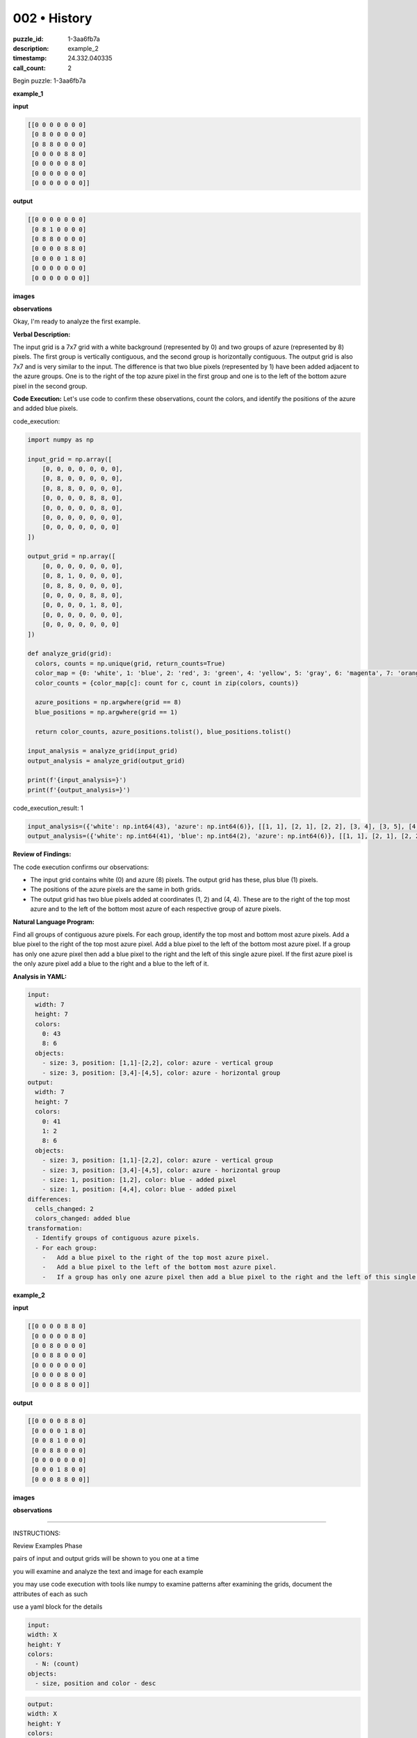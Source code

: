 002 • History
=============

:puzzle_id: 1-3aa6fb7a
:description: example_2
:timestamp: 24.332.040335
:call_count: 2






Begin puzzle: 1-3aa6fb7a






**example_1**

**input**

.. code-block::

   [[0 0 0 0 0 0 0]
    [0 8 0 0 0 0 0]
    [0 8 8 0 0 0 0]
    [0 0 0 0 8 8 0]
    [0 0 0 0 0 8 0]
    [0 0 0 0 0 0 0]
    [0 0 0 0 0 0 0]]

**output**

.. code-block::

   [[0 0 0 0 0 0 0]
    [0 8 1 0 0 0 0]
    [0 8 8 0 0 0 0]
    [0 0 0 0 8 8 0]
    [0 0 0 0 1 8 0]
    [0 0 0 0 0 0 0]
    [0 0 0 0 0 0 0]]

**images**





.. image:: _images/000-example_1_input.png
   :align: left
   :width: 45%




.. image:: _images/000-example_1_output.png
   :align: left
   :width: 45%





**observations**






Okay, I'm ready to analyze the first example.

**Verbal Description:**

The input grid is a 7x7 grid with a white background (represented by 0) and two groups of azure (represented by 8) pixels. The first group is vertically contiguous, and the second group is horizontally contiguous. The output grid is also 7x7 and is very similar to the input. The difference is that two blue pixels (represented by 1) have been added adjacent to the azure groups. One is to the right of the top azure pixel in the first group and one is to the left of the bottom azure pixel in the second group.

**Code Execution:**
Let's use code to confirm these observations, count the colors, and identify the positions of the azure and added blue pixels.






code_execution:






.. code-block:: python


   import numpy as np

   input_grid = np.array([
       [0, 0, 0, 0, 0, 0, 0],
       [0, 8, 0, 0, 0, 0, 0],
       [0, 8, 8, 0, 0, 0, 0],
       [0, 0, 0, 0, 8, 8, 0],
       [0, 0, 0, 0, 0, 8, 0],
       [0, 0, 0, 0, 0, 0, 0],
       [0, 0, 0, 0, 0, 0, 0]
   ])

   output_grid = np.array([
       [0, 0, 0, 0, 0, 0, 0],
       [0, 8, 1, 0, 0, 0, 0],
       [0, 8, 8, 0, 0, 0, 0],
       [0, 0, 0, 0, 8, 8, 0],
       [0, 0, 0, 0, 1, 8, 0],
       [0, 0, 0, 0, 0, 0, 0],
       [0, 0, 0, 0, 0, 0, 0]
   ])

   def analyze_grid(grid):
     colors, counts = np.unique(grid, return_counts=True)
     color_map = {0: 'white', 1: 'blue', 2: 'red', 3: 'green', 4: 'yellow', 5: 'gray', 6: 'magenta', 7: 'orange', 8: 'azure', 9: 'maroon'}
     color_counts = {color_map[c]: count for c, count in zip(colors, counts)}

     azure_positions = np.argwhere(grid == 8)
     blue_positions = np.argwhere(grid == 1)

     return color_counts, azure_positions.tolist(), blue_positions.tolist()

   input_analysis = analyze_grid(input_grid)
   output_analysis = analyze_grid(output_grid)

   print(f'{input_analysis=}')
   print(f'{output_analysis=}')






code_execution_result: 1






.. code-block::

   input_analysis=({'white': np.int64(43), 'azure': np.int64(6)}, [[1, 1], [2, 1], [2, 2], [3, 4], [3, 5], [4, 5]], [])
   output_analysis=({'white': np.int64(41), 'blue': np.int64(2), 'azure': np.int64(6)}, [[1, 1], [2, 1], [2, 2], [3, 4], [3, 5], [4, 5]], [[1, 2], [4, 4]])






**Review of Findings:**

The code execution confirms our observations:


* The input grid contains white (0) and azure (8) pixels. The output grid has these, plus blue (1) pixels.
* The positions of the azure pixels are the same in both grids.
* The output grid has two blue pixels added at coordinates (1, 2) and (4, 4). These are to the right of the top most azure and to the left of the bottom most azure of each respective group of azure pixels.

**Natural Language Program:**

Find all groups of contiguous azure pixels. For each group, identify the top most and bottom most azure pixels. Add a blue pixel to the right of the top most azure pixel. Add a blue pixel to the left of the bottom most azure pixel. If a group has only one azure pixel then add a blue pixel to the right and the left of this single azure pixel. If the first azure pixel is the only azure pixel add a blue to the right and a blue to the left of it.

**Analysis in YAML:**

.. code-block:: yaml

   input:
     width: 7
     height: 7
     colors:
       0: 43
       8: 6
     objects:
       - size: 3, position: [1,1]-[2,2], color: azure - vertical group
       - size: 3, position: [3,4]-[4,5], color: azure - horizontal group
   output:
     width: 7
     height: 7
     colors:
       0: 41
       1: 2
       8: 6
     objects:
       - size: 3, position: [1,1]-[2,2], color: azure - vertical group
       - size: 3, position: [3,4]-[4,5], color: azure - horizontal group
       - size: 1, position: [1,2], color: blue - added pixel
       - size: 1, position: [4,4], color: blue - added pixel
   differences:
     cells_changed: 2
     colors_changed: added blue
   transformation:
     - Identify groups of contiguous azure pixels.
     - For each group:
       -   Add a blue pixel to the right of the top most azure pixel.
       -   Add a blue pixel to the left of the bottom most azure pixel.
       -   If a group has only one azure pixel then add a blue pixel to the right and the left of this single azure pixel.






**example_2**

**input**

.. code-block::

   [[0 0 0 0 8 8 0]
    [0 0 0 0 0 8 0]
    [0 0 8 0 0 0 0]
    [0 0 8 8 0 0 0]
    [0 0 0 0 0 0 0]
    [0 0 0 0 8 0 0]
    [0 0 0 8 8 0 0]]

**output**

.. code-block::

   [[0 0 0 0 8 8 0]
    [0 0 0 0 1 8 0]
    [0 0 8 1 0 0 0]
    [0 0 8 8 0 0 0]
    [0 0 0 0 0 0 0]
    [0 0 0 1 8 0 0]
    [0 0 0 8 8 0 0]]

**images**





.. image:: _images/001-example_2_input.png
   :align: left
   :width: 45%




.. image:: _images/001-example_2_output.png
   :align: left
   :width: 45%





**observations**






====






INSTRUCTIONS:






Review Examples Phase

pairs of input and output grids will be shown to you one at a time

you will examine and analyze the text and image for each example

you may use code execution with tools like numpy to examine patterns
after examining the grids, document the attributes of each as such

use a yaml block for the details

.. code-block:: yaml

   input:
   width: X
   height: Y
   colors:
     - N: (count)
   objects:
     - size, position and color - desc

.. code-block:: yaml

   output:
   width: X
   height: Y
   colors:
     - N: (count)
   objects:
     - size, position and color - desc

.. code-block:: yaml

   differences:
   cells_changed: N
   colors_changed: desc
   transformation:
     - speculate on transformation rules

your response for this phase should contain the following content parts


* begin with a verbal description of your perception of the input and output
  grid
* run a ``code_execution`` part to test your perceptions - since the code you use
  may not be carried forward on following prompts, be sure to have the code
  print you findings in the output remember that you have access to many python
  libraries for analyzing the grids and validating patterns
* review your findings and try to determine what the natural language program
  is for the transformation








.. seealso::

   - :doc:`002-history`
   - :doc:`002-response`

